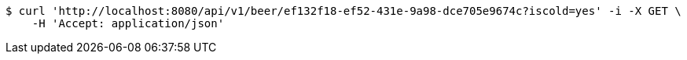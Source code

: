 [source,bash]
----
$ curl 'http://localhost:8080/api/v1/beer/ef132f18-ef52-431e-9a98-dce705e9674c?iscold=yes' -i -X GET \
    -H 'Accept: application/json'
----